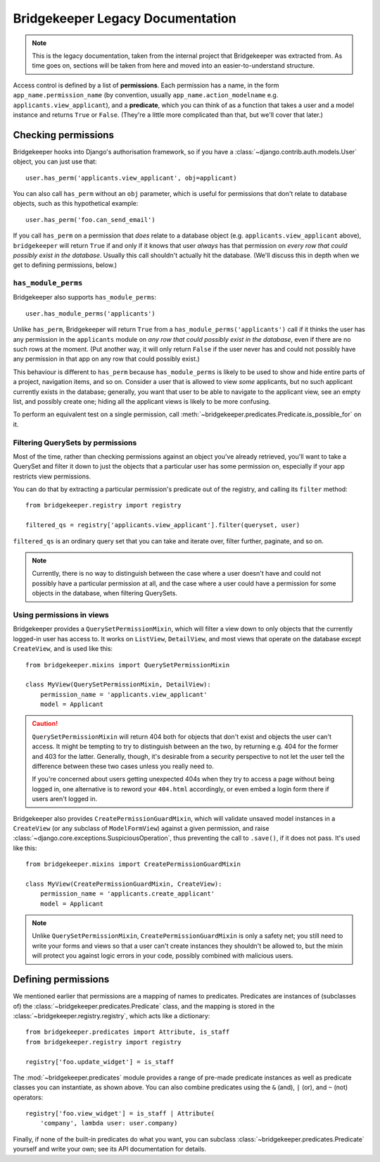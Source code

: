 Bridgekeeper Legacy Documentation
=================================

.. note::

    This is the legacy documentation, taken from the internal project that Bridgekeeper was extracted from. As time goes on, sections will be taken from here and moved into an easier-to-understand structure.

Access control is defined by a list of **permissions**. Each permission has a name, in the form ``app_name.permission_name`` (by convention, usually ``app_name.action_modelname`` e.g. ``applicants.view_applicant``), and a **predicate**, which you can think of as a function that takes a user and a model instance and returns ``True`` or ``False``. (They're a little more complicated than that, but we'll cover that later.)

Checking permissions
::::::::::::::::::::

Bridgekeeper hooks into Django's authorisation framework, so if you have a :class:`~django.contrib.auth.models.User` object, you can just use that::

    user.has_perm('applicants.view_applicant', obj=applicant)

You can also call ``has_perm`` without an ``obj`` parameter, which is useful for permissions that don't relate to database objects, such as this hypothetical example::

    user.has_perm('foo.can_send_email')

If you call ``has_perm`` on a permission that *does* relate to a database object (e.g. ``applicants.view_applicant`` above), ``bridgekeeper`` will return ``True`` if and only if it knows that user *always* has that permission on *every row that could possibly exist in the database*. Usually this call shouldn't actually hit the database. (We'll discuss this in depth when we get to defining permissions, below.)

.. _has-module-perms:

``has_module_perms``
....................

Bridgekeeper also supports ``has_module_perms``::

    user.has_module_perms('applicants')

Unlike ``has_perm``, Bridgekeeper will return ``True`` from a ``has_module_perms('applicants')`` call if it thinks the user has any permission in the ``applicants`` module on *any row that could possibly exist in the database*, even if there are no such rows at the moment. (Put another way, it will only return ``False`` if the user never has and could not possibly have any permission in that app on any row that could possibly exist.)

This behaviour is different to ``has_perm`` because ``has_module_perms`` is likely to be used to show and hide entire parts of a project, navigation items, and so on. Consider a user that is allowed to view *some* applicants, but no such applicant currently exists in the database; generally, you want that user to be able to navigate to the applicant view, see an empty list, and possibly create one; hiding all the applicant views is likely to be more confusing.

To perform an equivalent test on a single permission, call
:meth:`~bridgekeeper.predicates.Predicate.is_possible_for` on it.

Filtering QuerySets by permissions
..................................

Most of the time, rather than checking permissions against an object you've already retrieved, you'll want to take a QuerySet and filter it down to just the objects that a particular user has some permission on, especially if your app restricts view permissions.

You can do that by extracting a particular permission's predicate out of the registry, and calling its ``filter`` method::

    from bridgekeeper.registry import registry

    filtered_qs = registry['applicants.view_applicant'].filter(queryset, user)

``filtered_qs`` is an ordinary query set that you can take and iterate over, filter further, paginate, and so on.

.. note::

    Currently, there is no way to distinguish between the case where a user doesn't have and could not possibly have a particular permission at all, and the case where a user could have a permission for some objects in the database, when filtering QuerySets.

Using permissions in views
..........................

Bridgekeeper provides a ``QuerySetPermissionMixin``, which will filter a view down to only objects that the currently logged-in user has access to. It works on ``ListView``, ``DetailView``, and most views that operate on the database except ``CreateView``, and is used like this::

    from bridgekeeper.mixins import QuerySetPermissionMixin

    class MyView(QuerySetPermissionMixin, DetailView):
        permission_name = 'applicants.view_applicant'
        model = Applicant

.. caution::

    ``QuerySetPermissionMixin`` will return 404 both for objects that don't exist and objects the user can't access. It might be tempting to try to distinguish between an the two, by returning e.g. 404 for the former and 403 for the latter. Generally, though, it's desirable from a security perspective to not let the user tell the difference between these two cases unless you really need to.

    If you're concerned about users getting unexpected 404s when they try to access a page without being logged in, one alternative is to reword your ``404.html`` accordingly, or even embed a login form there if users aren't logged in.

Bridgekeeper also provides ``CreatePermissionGuardMixin``, which will validate unsaved model instances in a ``CreateView`` (or any subclass of ``ModelFormView``) against a given permission, and raise :class:`~django.core.exceptions.SuspiciousOperation`, thus preventing the call to ``.save()``, if it does not pass. It's used like this::

    from bridgekeeper.mixins import CreatePermissionGuardMixin

    class MyView(CreatePermissionGuardMixin, CreateView):
        permission_name = 'applicants.create_applicant'
        model = Applicant

.. note::

    Unlike ``QuerySetPermissionMixin``, ``CreatePermissionGuardMixin`` is only a safety net; you still need to write your forms and views so that a user can't create instances they shouldn't be allowed to, but the mixin will protect you against logic errors in your code, possibly combined with malicious users.

Defining permissions
::::::::::::::::::::

We mentioned earlier that permissions are a mapping of names to predicates. Predicates are instances of (subclasses of) the :class:`~bridgekeeper.predicates.Predicate` class, and the mapping is stored in the :class:`~bridgekeeper.registry.registry`, which acts like a dictionary::

    from bridgekeeper.predicates import Attribute, is_staff
    from bridgekeeper.registry import registry

    registry['foo.update_widget'] = is_staff

The :mod:`~bridgekeeper.predicates` module provides a range of pre-made predicate instances as well as predicate classes you can instantiate, as shown above. You can also combine predicates using the ``&`` (and), ``|`` (or), and ``~`` (not) operators::

    registry['foo.view_widget'] = is_staff | Attribute(
        'company', lambda user: user.company)

Finally, if none of the built-in predicates do what you want, you can subclass :class:`~bridgekeeper.predicates.Predicate` yourself and write your own; see its API documentation for details.
